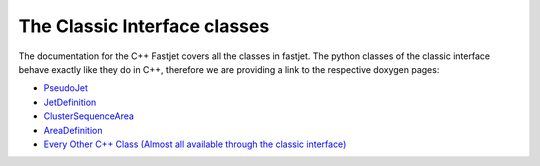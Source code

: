 The Classic Interface classes
==============================

The documentation for the C++ Fastjet covers all the classes in fastjet. The python classes of the classic interface behave exactly like they do in C++, therefore we are providing a link to the respective doxygen pages:

* `PseudoJet <http://fastjet.fr/repo/doxygen-3.4.1/classfastjet_1_1PseudoJet.html>`__
* `JetDefinition <http://fastjet.fr/repo/doxygen-3.4.1/classfastjet_1_1JetDefinition.html>`__
* `ClusterSequenceArea <http://fastjet.fr/repo/doxygen-3.4.1/classfastjet_1_1ClusterSequence.html>`__
* `AreaDefinition <http://fastjet.fr/repo/doxygen-3.4.1/classfastjet_1_1AreaDefinition.html>`__
* `Every Other C++ Class (Almost all available through the classic interface) <http://fastjet.fr/repo/doxygen-3.4.1/annotated.html>`__
